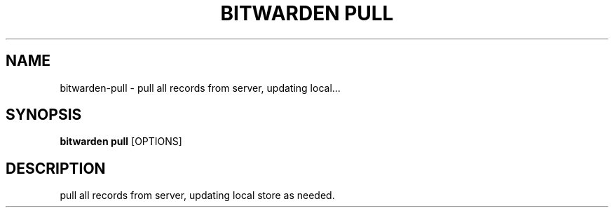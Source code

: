 .TH "BITWARDEN PULL" "1" "24-Jan-2019" "" "bitwarden pull Manual"
.SH NAME
bitwarden\-pull \- pull all records from server, updating local...
.SH SYNOPSIS
.B bitwarden pull
[OPTIONS]
.SH DESCRIPTION
pull all records from server, updating local store as needed.